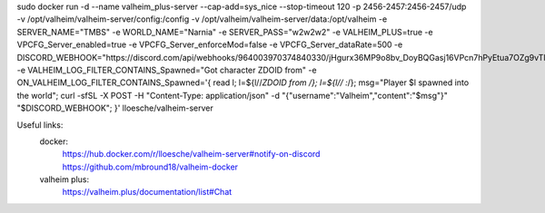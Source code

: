 sudo docker run -d                                                                                                                                                                                                                --name valheim_plus-server                                                                                                                                                                                                        --cap-add=sys_nice                                                                                                                                                                                                           --stop-timeout 120                                                                                                                                                                                                           -p 2456-2457:2456-2457/udp                                                                                                                                                                                                   -v /opt/valheim/valheim-server/config:/config                                                                                                                                                                                -v /opt/valheim/valheim-server/data:/opt/valheim                                                                                                                                                                             -e SERVER_NAME="TMBS"                                                                                                                                                                                                        -e WORLD_NAME="Narnia"                                                                                                                                                                                                       -e SERVER_PASS="w2w2w2"                                                                                                                                                                                                       -e VALHEIM_PLUS=true                                                                                                                                                                                                             -e VPCFG_Server_enabled=true                                                                                                                                                                                                     -e VPCFG_Server_enforceMod=false                                                                                                                                                                                               -e VPCFG_Server_dataRate=500                                                                                                                                                                                                  -e DISCORD_WEBHOOK="https://discord.com/api/webhooks/964003970374840330/jHgurx36MP9o8bv_DoyBQGasj16VPcn7hPyEtua7OZg9vTlRysIUhCSpqp_Ybnvw9SNV"                                                                                    -e VALHEIM_LOG_FILTER_CONTAINS_Spawned="Got character ZDOID from"                                                                                                                                                                -e ON_VALHEIM_LOG_FILTER_CONTAINS_Spawned='{ read l; l=${l//*ZDOID from /}; l=${l// :*/}; msg="Player $l spawned into the world"; curl -sfSL -X POST -H "Content-Type: application/json" -d "{\"username\":\"Valheim\",\"content\":\"$msg\"}" "$DISCORD_WEBHOOK"; }'                                                                                                                                                                                 lloesche/valheim-server


Useful links:
  docker:
    https://hub.docker.com/r/lloesche/valheim-server#notify-on-discord
    https://github.com/mbround18/valheim-docker
  valheim plus:
    https://valheim.plus/documentation/list#Chat

